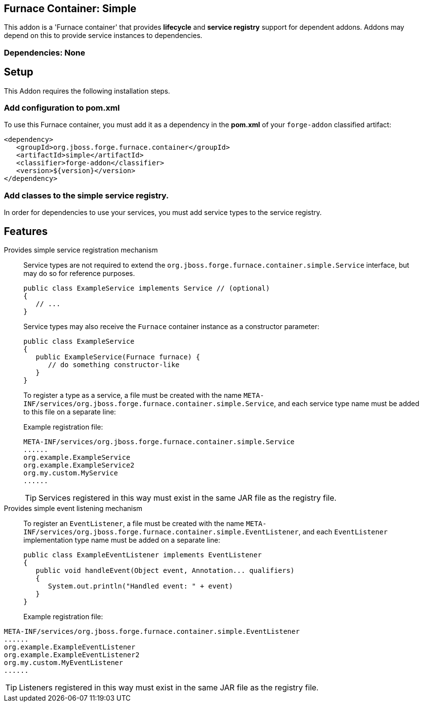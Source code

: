== Furnace Container: Simple
:idprefix: id_ 

This addon is a 'Furnace container' that provides *lifecycle* and *service registry* support for dependent addons. 
Addons may depend on this to provide service instances to dependencies.

=== Dependencies: None

== Setup

This Addon requires the following installation steps.

=== Add configuration to pom.xml 

To use this Furnace container, you must add it as a dependency in the *pom.xml* of your `forge-addon` classified artifact:

      <dependency>
         <groupId>org.jboss.forge.furnace.container</groupId>
         <artifactId>simple</artifactId>
         <classifier>forge-addon</classifier>
         <version>${version}</version>
      </dependency>
      
=== Add classes to the simple service registry.
In order for dependencies to use your services, you must add service types to the service registry.

== Features

Provides simple service registration mechanism::
Service types are not required to extend the `org.jboss.forge.furnace.container.simple.Service` interface, but may do so for reference purposes.
+
[source,java]
----
public class ExampleService implements Service // (optional)
{
   // ...
}
----
+
Service types may also receive the `Furnace` container instance as a constructor parameter: 
+
[source,java]
----
public class ExampleService
{
   public ExampleService(Furnace furnace) {
      // do something constructor-like
   }
}
----
+
To register a type as a service, a file must be created with the name
`META-INF/services/org.jboss.forge.furnace.container.simple.Service`, and each service type name must be
added to this file on a separate line:
+
Example registration file:
+
[source,text]
----
META-INF/services/org.jboss.forge.furnace.container.simple.Service
......
org.example.ExampleService
org.example.ExampleService2
org.my.custom.MyService
......
----
TIP: Services registered in this way must exist in the same JAR file as the registry file.


Provides simple event listening mechanism::
 To register an `EventListener`, a file must be created with the name `META-INF/services/org.jboss.forge.furnace.container.simple.EventListener`, and each `EventListener` implementation type name must be added on a separate line:
+
[source,java]
----
public class ExampleEventListener implements EventListener
{
   public void handleEvent(Object event, Annotation... qualifiers)
   {
      System.out.println("Handled event: " + event)
   }
}
----
+
Example registration file:
[source,text]
----
META-INF/services/org.jboss.forge.furnace.container.simple.EventListener
......
org.example.ExampleEventListener
org.example.ExampleEventListener2
org.my.custom.MyEventListener
......
----
TIP: Listeners registered in this way must exist in the same JAR file as the registry file.
